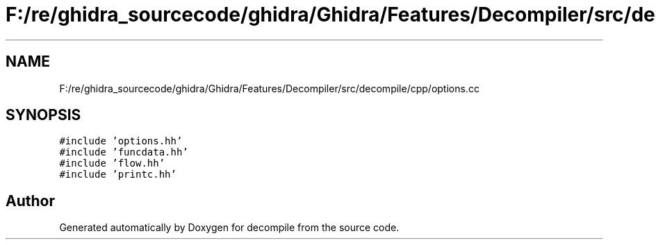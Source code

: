 .TH "F:/re/ghidra_sourcecode/ghidra/Ghidra/Features/Decompiler/src/decompile/cpp/options.cc" 3 "Sun Apr 14 2019" "decompile" \" -*- nroff -*-
.ad l
.nh
.SH NAME
F:/re/ghidra_sourcecode/ghidra/Ghidra/Features/Decompiler/src/decompile/cpp/options.cc
.SH SYNOPSIS
.br
.PP
\fC#include 'options\&.hh'\fP
.br
\fC#include 'funcdata\&.hh'\fP
.br
\fC#include 'flow\&.hh'\fP
.br
\fC#include 'printc\&.hh'\fP
.br

.SH "Author"
.PP 
Generated automatically by Doxygen for decompile from the source code\&.
